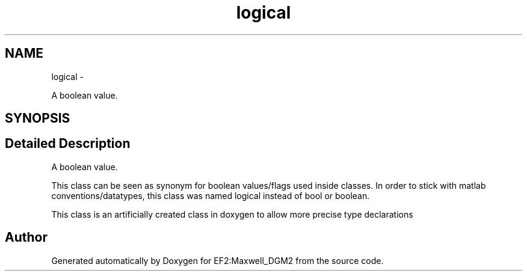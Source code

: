 .TH "logical" 3 "Mon Nov 12 2012" "Version 1.0" "EF2:Maxwell_DGM2" \" -*- nroff -*-
.ad l
.nh
.SH NAME
logical \- 
.PP
A boolean value\&.  

.SH SYNOPSIS
.br
.PP
.SH "Detailed Description"
.PP 
A boolean value\&. 

This class can be seen as synonym for boolean values/flags used inside classes\&. In order to stick with matlab conventions/datatypes, this class was named logical instead of bool or boolean\&.
.PP
This class is an artificially created class in doxygen to allow more precise type declarations 

.SH "Author"
.PP 
Generated automatically by Doxygen for EF2:Maxwell_DGM2 from the source code\&.

